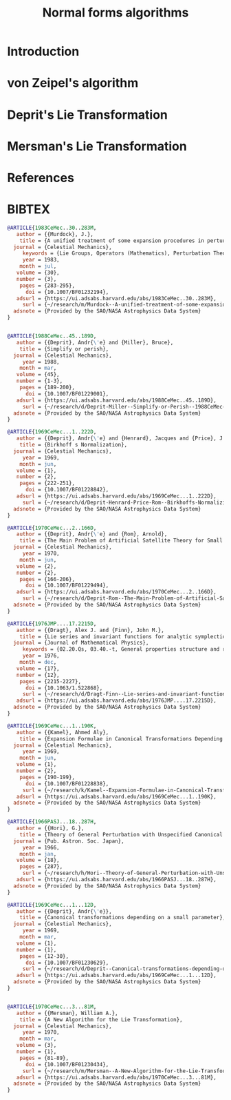 #+TITLE: Normal forms algorithms
#+AUTH0R: Leo Butler

* Introduction
* von Zeipel's algorithm
* Deprit's Lie Transformation
* Mersman's Lie Transformation
* References
* BIBTEX
#+name: bibtex-references
#+header: :tangle ./bnf.bib
#+begin_src bibtex
  @ARTICLE{1983CeMec..30..283M,
  	 author = {{Murdock}, J.},
  	  title = {A unified treatment of some expansion procedures in perturbation theory: Lie series, Fa{\`a} di Bruno operators, and Arbogast's Rule},
  	journal = {Celestial Mechanics},
       keywords = {Lie Groups, Operators (Mathematics), Perturbation Theory, Series Expansion, Taylor Series, Hamiltonian Functions, Recursive Functions, Transformations (Mathematics), Physics (General)},
  	   year = 1983,
  	  month = jul,
  	 volume = {30},
  	 number = {3},
  	  pages = {283-295},
  	    doi = {10.1007/BF01232194},
  	 adsurl = {https://ui.adsabs.harvard.edu/abs/1983CeMec..30..283M},
  	   surl = {~/research/m/Murdock--A-unified-treatment-of-some-expansion-procedures-in-perturbation-theory-Lie-series-Fa-a-di-Bruno-operators-and-Arbogast-s-RuleA-unified-treatment--CeMec1983-BF01232194.pdf},
  	adsnote = {Provided by the SAO/NASA Astrophysics Data System}
  }


  @ARTICLE{1988CeMec..45..189D,
  	 author = {{Deprit}, Andr{\'e} and {Miller}, Bruce},
  	  title = {Simplify or perish},
  	journal = {Celestial Mechanics},
  	   year = 1988,
  	  month = mar,
  	 volume = {45},
  	 number = {1-3},
  	  pages = {189-200},
  	    doi = {10.1007/BF01229001},
  	 adsurl = {https://ui.adsabs.harvard.edu/abs/1988CeMec..45..189D},
  	   surl = {~/research/d/Deprit-Miller--Simplify-or-Perish--1988CeMec-BF01229001.pdf},
  	adsnote = {Provided by the SAO/NASA Astrophysics Data System}
  }

  @ARTICLE{1969CeMec...1..222D,
  	 author = {{Deprit}, Andr{\'e} and {Henrard}, Jacques and {Price}, J.~F. and {Rom}, Arnold},
  	  title = {Birkhoff s Normalization},
  	journal = {Celestial Mechanics},
  	   year = 1969,
  	  month = jun,
  	 volume = {1},
  	 number = {2},
  	  pages = {222-251},
  	    doi = {10.1007/BF01228842},
  	 adsurl = {https://ui.adsabs.harvard.edu/abs/1969CeMec...1..222D},
  	   surl = {~/research/d/Deprit-Henrard-Price-Rom--Birkhoffs-Normaliziation--1969CeMec.pdf},
  	adsnote = {Provided by the SAO/NASA Astrophysics Data System}
  }

  @ARTICLE{1970CeMec...2..166D,
  	 author = {{Deprit}, Andr{\'e} and {Rom}, Arnold},
  	  title = {The Main Problem of Artificial Satellite Theory for Small and Moderate Eccentricities},
  	journal = {Celestial Mechanics},
  	   year = 1970,
  	  month = jun,
  	 volume = {2},
  	 number = {2},
  	  pages = {166-206},
  	    doi = {10.1007/BF01229494},
  	 adsurl = {https://ui.adsabs.harvard.edu/abs/1970CeMec...2..166D},
  	   surl = {~/research/d/Deprit-Rom--The-Main-Problem-of-Artificial-Satellite-Theory-for-Small-and-Moderate-Eccentricities--BF01229494-1970CeMec.pdf},
  	adsnote = {Provided by the SAO/NASA Astrophysics Data System}
  }

  @ARTICLE{1976JMP....17.2215D,
  	 author = {{Dragt}, Alex J. and {Finn}, John M.},
  	  title = {Lie series and invariant functions for analytic symplectic maps},
  	journal = {Journal of Mathematical Physics},
       keywords = {02.20.Qs, 03.40.-t, General properties structure and representation of Lie groups},
  	   year = 1976,
  	  month = dec,
  	 volume = {17},
  	 number = {12},
  	  pages = {2215-2227},
  	    doi = {10.1063/1.522868},
  	   surl = {~/research/d/Dragt-Finn--Lie-series-and-invariant-functions-for-analytic-symplectic-maps--JMP-1976.pdf},
  	 adsurl = {https://ui.adsabs.harvard.edu/abs/1976JMP....17.2215D},
  	adsnote = {Provided by the SAO/NASA Astrophysics Data System}
  }

  @ARTICLE{1969CeMec...1..190K,
  	 author = {{Kamel}, Ahmed Aly},
  	  title = {Expansion Formulae in Canonical Transformations Depending on a Small Parameter},
  	journal = {Celestial Mechanics},
  	   year = 1969,
  	  month = jun,
  	 volume = {1},
  	 number = {2},
  	  pages = {190-199},
  	    doi = {10.1007/BF01228838},
  	   surl = {~/research/k/Kamel--Expansion-Formulae-in-Canonical-Transformations-Depending-on-a-Small-Parameter--Celestial-Mechanics-1970--BF01228838.pdf},
  	 adsurl = {https://ui.adsabs.harvard.edu/abs/1969CeMec...1..190K},
  	adsnote = {Provided by the SAO/NASA Astrophysics Data System}
  }

  @ARTICLE{1966PASJ...18..287H,
  	 author = {{Hori}, G.},
  	  title = {Theory of General Perturbation with Unspecified Canonical Variable},
  	journal = {Pub. Astron. Soc. Japan},
  	   year = 1966,
  	  month = jan,
  	 volume = {18},
  	  pages = {287},
  	   surl = {~/research/h/Hori--Theory-of-General-Perturbation-with-Unspecified-Canonical-Variable--PASJ-1966.pdf},
  	 adsurl = {https://ui.adsabs.harvard.edu/abs/1966PASJ...18..287H},
  	adsnote = {Provided by the SAO/NASA Astrophysics Data System}
  }

  @ARTICLE{1969CeMec...1...12D,
  	 author = {{Deprit}, Andr{\'e}},
  	  title = {Canonical transformations depending on a small parameter},
  	journal = {Celestial Mechanics},
  	   year = 1969,
  	  month = mar,
  	 volume = {1},
  	 number = {1},
  	  pages = {12-30},
  	    doi = {10.1007/BF01230629},
  	   surl = {~/research/d/Deprit--Canonical-transformations-depending-on-a-small-parameter--Celestial-Mech-1969-BF01230629.pdf},
  	 adsurl = {https://ui.adsabs.harvard.edu/abs/1969CeMec...1...12D},
  	adsnote = {Provided by the SAO/NASA Astrophysics Data System}
  }


  @ARTICLE{1970CeMec...3...81M,
  	 author = {{Mersman}, William A.},
  	  title = {A New Algorithm for the Lie Transformation},
  	journal = {Celestial Mechanics},
  	   year = 1970,
  	  month = mar,
  	 volume = {3},
  	 number = {1},
  	  pages = {81-89},
  	    doi = {10.1007/BF01230434},
  	   surl = {~/research/m/Mersman--A-New-Algorithm-for-the-Lie-Transformation--Celestial-Mech-1970-BF01230434.pdf},
  	 adsurl = {https://ui.adsabs.harvard.edu/abs/1970CeMec...3...81M},
  	adsnote = {Provided by the SAO/NASA Astrophysics Data System}
  }


#+end_src
